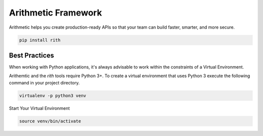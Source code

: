 .. image::https://travis-ci.org/rith-io/rith-core.svg?branch=master

Arithmetic Framework
====================
Arithmetic helps you create production-ready APIs so that your team can build faster, smarter, and more secure.

.. code::
  
  pip install rith

Best Practices
--------------
When working with Python applications, it's always advisable to work within
the constraints of a Virtual Environment.

Arithemtic and the `rith` tools require Python 3+. To create a virtual environment
that uses Python 3 execute the following command in your project directory.

.. code:: 

  virtualenv -p python3 venv
      
Start Your Virtual Environment

.. code::
  
  source venv/bin/activate
